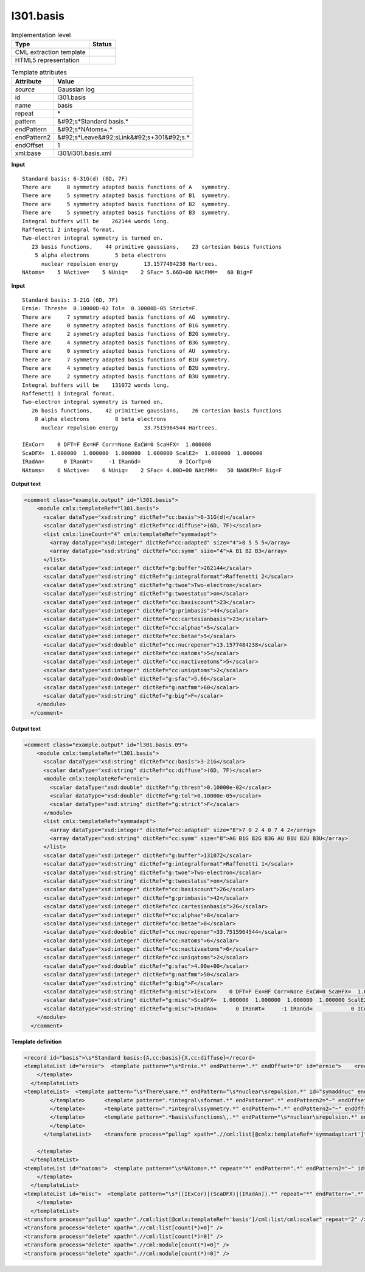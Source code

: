 .. _l301.basis-d3e13850:

l301.basis
==========

.. table:: Implementation level

   +----------------------------------------------------------------------------------------------------------------------------+----------------------------------------------------------------------------------------------------------------------------+
   | Type                                                                                                                       | Status                                                                                                                     |
   +============================================================================================================================+============================================================================================================================+
   | CML extraction template                                                                                                    | |image1|                                                                                                                   |
   +----------------------------------------------------------------------------------------------------------------------------+----------------------------------------------------------------------------------------------------------------------------+
   | HTML5 representation                                                                                                       | |image2|                                                                                                                   |
   +----------------------------------------------------------------------------------------------------------------------------+----------------------------------------------------------------------------------------------------------------------------+

.. table:: Template attributes

   +----------------------------------------------------------------------------------------------------------------------------+----------------------------------------------------------------------------------------------------------------------------+
   | Attribute                                                                                                                  | Value                                                                                                                      |
   +============================================================================================================================+============================================================================================================================+
   | *source*                                                                                                                   | Gaussian log                                                                                                               |
   +----------------------------------------------------------------------------------------------------------------------------+----------------------------------------------------------------------------------------------------------------------------+
   | id                                                                                                                         | l301.basis                                                                                                                 |
   +----------------------------------------------------------------------------------------------------------------------------+----------------------------------------------------------------------------------------------------------------------------+
   | name                                                                                                                       | basis                                                                                                                      |
   +----------------------------------------------------------------------------------------------------------------------------+----------------------------------------------------------------------------------------------------------------------------+
   | repeat                                                                                                                     | \*                                                                                                                         |
   +----------------------------------------------------------------------------------------------------------------------------+----------------------------------------------------------------------------------------------------------------------------+
   | pattern                                                                                                                    | &#92;s*Standard basis.\*                                                                                                   |
   +----------------------------------------------------------------------------------------------------------------------------+----------------------------------------------------------------------------------------------------------------------------+
   | endPattern                                                                                                                 | &#92;s*NAtoms=.\*                                                                                                          |
   +----------------------------------------------------------------------------------------------------------------------------+----------------------------------------------------------------------------------------------------------------------------+
   | endPattern2                                                                                                                | &#92;s*Leave&#92;sLink&#92;s+301&#92;s.\*                                                                                  |
   +----------------------------------------------------------------------------------------------------------------------------+----------------------------------------------------------------------------------------------------------------------------+
   | endOffset                                                                                                                  | 1                                                                                                                          |
   +----------------------------------------------------------------------------------------------------------------------------+----------------------------------------------------------------------------------------------------------------------------+
   | xml:base                                                                                                                   | l301/l301.basis.xml                                                                                                        |
   +----------------------------------------------------------------------------------------------------------------------------+----------------------------------------------------------------------------------------------------------------------------+

.. container:: formalpara-title

   **Input**

::

    Standard basis: 6-31G(d) (6D, 7F)
    There are     8 symmetry adapted basis functions of A   symmetry.
    There are     5 symmetry adapted basis functions of B1  symmetry.
    There are     5 symmetry adapted basis functions of B2  symmetry.
    There are     5 symmetry adapted basis functions of B3  symmetry.
    Integral buffers will be    262144 words long.
    Raffenetti 2 integral format.
    Two-electron integral symmetry is turned on.
       23 basis functions,    44 primitive gaussians,    23 cartesian basis functions
        5 alpha electrons        5 beta electrons
          nuclear repulsion energy        13.1577484238 Hartrees.
    NAtoms=    5 NActive=    5 NUniq=    2 SFac= 5.66D+00 NAtFMM=   60 Big=F
     

.. container:: formalpara-title

   **Input**

::

    Standard basis: 3-21G (6D, 7F)
    Ernie: Thresh=  0.10000D-02 Tol=  0.10000D-05 Strict=F.
    There are     7 symmetry adapted basis functions of AG  symmetry.
    There are     0 symmetry adapted basis functions of B1G symmetry.
    There are     2 symmetry adapted basis functions of B2G symmetry.
    There are     4 symmetry adapted basis functions of B3G symmetry.
    There are     0 symmetry adapted basis functions of AU  symmetry.
    There are     7 symmetry adapted basis functions of B1U symmetry.
    There are     4 symmetry adapted basis functions of B2U symmetry.
    There are     2 symmetry adapted basis functions of B3U symmetry.
    Integral buffers will be    131072 words long.
    Raffenetti 1 integral format.
    Two-electron integral symmetry is turned on.
       26 basis functions,    42 primitive gaussians,    26 cartesian basis functions
        8 alpha electrons        8 beta electrons
          nuclear repulsion energy        33.7515964544 Hartrees.
          
    IExCor=    0 DFT=F Ex=HF Corr=None ExCW=0 ScaHFX=  1.000000
    ScaDFX=  1.000000  1.000000  1.000000  1.000000 ScalE2=  1.000000  1.000000
    IRadAn=      0 IRanWt=     -1 IRanGd=            0 ICorTp=0
    NAtoms=    6 NActive=    6 NUniq=    2 SFac= 4.00D+00 NAtFMM=   50 NAOKFM=F Big=F
     

.. container:: formalpara-title

   **Output text**

.. code:: xml

   <comment class="example.output" id="l301.basis">
       <module cmlx:templateRef="l301.basis">
         <scalar dataType="xsd:string" dictRef="cc:basis">6-31G(d)</scalar>
         <scalar dataType="xsd:string" dictRef="cc:diffuse">(6D, 7F)</scalar>
         <list cmlx:lineCount="4" cmlx:templateRef="symmadapt">
           <array dataType="xsd:integer" dictRef="cc:adapted" size="4">8 5 5 5</array>
           <array dataType="xsd:string" dictRef="cc:symm" size="4">A B1 B2 B3</array>
         </list>
         <scalar dataType="xsd:integer" dictRef="g:buffer">262144</scalar>
         <scalar dataType="xsd:string" dictRef="g:integralformat">Raffenetti 2</scalar>
         <scalar dataType="xsd:string" dictRef="g:twoe">Two-electron</scalar>
         <scalar dataType="xsd:string" dictRef="g:twoestatus">on</scalar>      
         <scalar dataType="xsd:integer" dictRef="cc:basiscount">23</scalar>
         <scalar dataType="xsd:integer" dictRef="g:primbasis">44</scalar>
         <scalar dataType="xsd:integer" dictRef="cc:cartesianbasis">23</scalar>
         <scalar dataType="xsd:integer" dictRef="cc:alphae">5</scalar>
         <scalar dataType="xsd:integer" dictRef="cc:betae">5</scalar>
         <scalar dataType="xsd:double" dictRef="cc:nucrepener">13.1577484238</scalar>
         <scalar dataType="xsd:integer" dictRef="cc:natoms">5</scalar>
         <scalar dataType="xsd:integer" dictRef="cc:nactiveatoms">5</scalar>
         <scalar dataType="xsd:integer" dictRef="cc:uniqatoms">2</scalar>
         <scalar dataType="xsd:double" dictRef="g:sfac">5.66</scalar>
         <scalar dataType="xsd:integer" dictRef="g:natfmm">60</scalar>
         <scalar dataType="xsd:string" dictRef="g:big">F</scalar>
       </module>
     </comment>

.. container:: formalpara-title

   **Output text**

.. code:: xml

   <comment class="example.output" id="l301.basis.09">
       <module cmlx:templateRef="l301.basis">
         <scalar dataType="xsd:string" dictRef="cc:basis">3-21G</scalar>
         <scalar dataType="xsd:string" dictRef="cc:diffuse">(6D, 7F)</scalar>
         <module cmlx:templateRef="ernie">
           <scalar dataType="xsd:double" dictRef="g:thresh">0.10000e-02</scalar>
           <scalar dataType="xsd:double" dictRef="g:tol">0.10000e-05</scalar>
           <scalar dataType="xsd:string" dictRef="g:strict">F</scalar>
         </module>
         <list cmlx:templateRef="symmadapt">
           <array dataType="xsd:integer" dictRef="cc:adapted" size="8">7 0 2 4 0 7 4 2</array>
           <array dataType="xsd:string" dictRef="cc:symm" size="8">AG B1G B2G B3G AU B1U B2U B3U</array>
         </list>
         <scalar dataType="xsd:integer" dictRef="g:buffer">131072</scalar>
         <scalar dataType="xsd:string" dictRef="g:integralformat">Raffenetti 1</scalar>
         <scalar dataType="xsd:string" dictRef="g:twoe">Two-electron</scalar>
         <scalar dataType="xsd:string" dictRef="g:twoestatus">on</scalar>
         <scalar dataType="xsd:integer" dictRef="cc:basiscount">26</scalar>
         <scalar dataType="xsd:integer" dictRef="g:primbasis">42</scalar>
         <scalar dataType="xsd:integer" dictRef="cc:cartesianbasis">26</scalar>
         <scalar dataType="xsd:integer" dictRef="cc:alphae">8</scalar>
         <scalar dataType="xsd:integer" dictRef="cc:betae">8</scalar>
         <scalar dataType="xsd:double" dictRef="cc:nucrepener">33.7515964544</scalar>
         <scalar dataType="xsd:integer" dictRef="cc:natoms">6</scalar>
         <scalar dataType="xsd:integer" dictRef="cc:nactiveatoms">6</scalar>
         <scalar dataType="xsd:integer" dictRef="cc:uniqatoms">2</scalar>
         <scalar dataType="xsd:double" dictRef="g:sfac">4.00e+00</scalar>
         <scalar dataType="xsd:integer" dictRef="g:natfmm">50</scalar>
         <scalar dataType="xsd:string" dictRef="g:big">F</scalar>
         <scalar dataType="xsd:string" dictRef="g:misc">IExCor=    0 DFT=F Ex=HF Corr=None ExCW=0 ScaHFX=  1.000000</scalar>
         <scalar dataType="xsd:string" dictRef="g:misc">ScaDFX=  1.000000  1.000000  1.000000  1.000000 ScalE2=  1.000000  1.000000</scalar>
         <scalar dataType="xsd:string" dictRef="g:misc">IRadAn=      0 IRanWt=     -1 IRanGd=            0 ICorTp=0</scalar>
       </module>
     </comment>

.. container:: formalpara-title

   **Template definition**

.. code:: xml

   <record id="basis">\s*Standard basis:{A,cc:basis}{X,cc:diffuse}</record>
   <templateList id="ernie">  <template pattern="\s*Ernie.*" endPattern=".*" endOffset="0" id="ernie">    <record id="ernie" repeat="*">\s*Ernie: Thresh={E,g:thresh}\s*Tol={E,g:tol}\s*Strict={A,g:strict}\.\s*</record>    <transform process="pullup" xpath=".//cml:scalar" repeat="2" /> 
       </template>
     </templateList>
   <templateList>  <template pattern="\s*There\sare.*" endPattern="\s*nuclear\srepulsion.*" id="symaddnuc" endOffset="1">    <record id="symmadaptcart" repeat="*" makeArray="true">\s* There are{I,cc:adapted} symmetry adapted cartesian basis functions of{A,cc:symm}symmetry\.\s*</record>    <record id="symmadapt" repeat="*" makeArray="true">\s*There are{I,cc:adapted} symmetry adapted basis functions of{A,cc:symm}symmetry\.\s*</record>    <templateList>      <template pattern="\s*Integral\sbuffers.*" endPattern=".*" endPattern2="~" endOffset="0">        <record id="buffer">\s*Integral buffers will be {I,g:buffer}\s*words long\.\s*</record>        <transform process="pullup" xpath=".//cml:scalar" repeat="2" />  
           </template>      <template pattern=".*integral\sformat.*" endPattern=".*" endPattern2="~" endOffset="0">        <record id="raff">\s*{X,g:integralformat}\sintegral format\.\s*</record>        <transform process="pullup" xpath=".//cml:scalar" repeat="2" />   
           </template>      <template pattern=".*integral\ssymmetry.*" endPattern=".*" endPattern2="~" endOffset="0">        <record id="twoe">\s*{X,g:twoe} integral symmetry is turned {X,g:twoestatus}\.\s*</record>        <transform process="pullup" xpath=".//cml:scalar" repeat="3" />
           </template>      <template pattern=".*basis\sfunctions\,.*" endPattern="\s*nuclear\srepulsion.*" endPattern2="~" endOffset="1">        <record id="basiscount">\s*{I,cc:basiscount}basis functions,{I,g:primbasis}primitive gaussians,{I,cc:cartesianbasis}cartesian basis functions\s*</record>        <record id="alphabeta">\s*{I,cc:alphae}alpha electrons\s*{I,cc:betae}beta electrons\s*</record>        <record id="nucrep">\s*nuclear repulsion energy\s*{F,cc:nucrepener}Hartrees\.\s*</record>        <transform process="pullup" xpath="./cml:list/cml:list/cml:scalar" repeat="3" />        <transform process="pullup" xpath="./cml:list/cml:scalar" repeat="2" />
           </template>
         </templateList>    <transform process="pullup" xpath=".//cml:list[@cmlx:templateRef='symmadaptcart']" />    <transform process="pullup" xpath=".//cml:list[@cmlx:templateRef='symmadapt']" />    <transform process="pullup" xpath="./cml:scalar" />
                       
       </template>    
     </templateList>
   <templateList id="natoms">  <template pattern="\s*NAtoms=.*" repeat="*" endPattern=".*" endPattern2="~" id="natoms">    <record id="natoms" repeat="*">\s*NAtoms={I,cc:natoms}\sNActive={I,cc:nactiveatoms}\sNUniq={I,cc:uniqatoms}\sSFac={E,g:sfac}\sNAtFMM={I,g:natfmm}.*\sBig={A,g:big}\s*</record>    <transform process="pullup" xpath=".//cml:scalar" repeat="3" /> 
       </template>
     </templateList>
   <templateList id="misc">  <template pattern="\s*((IExCor)|(ScaDFX)|(IRadAn)).*" repeat="*" endPattern=".*" endPattern2="~" id="misc">    <record id="misc">\s*{X,g:misc}\s*</record>    <transform process="pullup" xpath=".//cml:scalar" repeat="2" />
       </template>
     </templateList>
   <transform process="pullup" xpath="./cml:list[@cmlx:templateRef='basis']/cml:list/cml:scalar" repeat="2" />
   <transform process="delete" xpath=".//cml:list[count(*)=0]" />
   <transform process="delete" xpath=".//cml:list[count(*)=0]" />
   <transform process="delete" xpath=".//cml:module[count(*)=0]" />
   <transform process="delete" xpath=".//cml:module[count(*)=0]" />

.. |image1| image:: ../../imgs/Total.png
.. |image2| image:: ../../imgs/Partial.png
